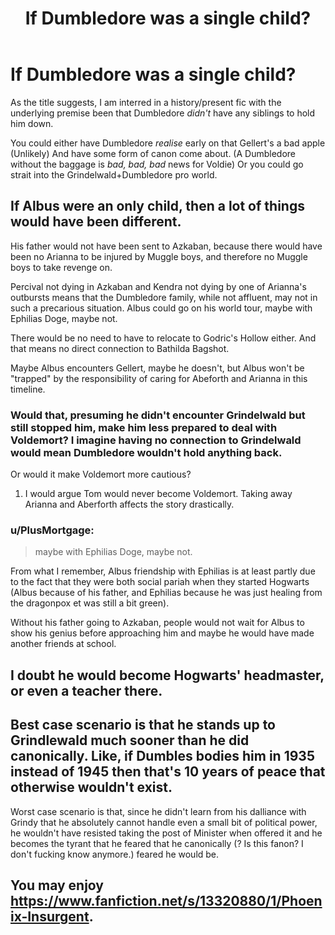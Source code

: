 #+TITLE: If Dumbledore was a single child?

* If Dumbledore was a single child?
:PROPERTIES:
:Author: NotAHero101
:Score: 13
:DateUnix: 1591746755.0
:DateShort: 2020-Jun-10
:FlairText: Prompt
:END:
As the title suggests, I am interred in a history/present fic with the underlying premise been that Dumbledore /didn't/ have any siblings to hold him down.

You could either have Dumbledore /realise/ early on that Gellert's a bad apple (Unlikely) And have some form of canon come about. (A Dumbledore without the baggage is /bad, bad, bad/ news for Voldie) Or you could go strait into the Grindelwald+Dumbledore pro world.


** If Albus were an only child, then a lot of things would have been different.

His father would not have been sent to Azkaban, because there would have been no Arianna to be injured by Muggle boys, and therefore no Muggle boys to take revenge on.

Percival not dying in Azkaban and Kendra not dying by one of Arianna's outbursts means that the Dumbledore family, while not affluent, may not in such a precarious situation. Albus could go on his world tour, maybe with Ephilias Doge, maybe not.

There would be no need to have to relocate to Godric's Hollow either. And that means no direct connection to Bathilda Bagshot.

Maybe Albus encounters Gellert, maybe he doesn't, but Albus won't be "trapped" by the responsibility of caring for Abeforth and Arianna in this timeline.
:PROPERTIES:
:Author: CryptidGrimnoir
:Score: 23
:DateUnix: 1591751728.0
:DateShort: 2020-Jun-10
:END:

*** Would that, presuming he didn't encounter Grindelwald but still stopped him, make him less prepared to deal with Voldemort? I imagine having no connection to Grindelwald would mean Dumbledore wouldn't hold anything back.

Or would it make Voldemort more cautious?
:PROPERTIES:
:Author: NotAHero101
:Score: 8
:DateUnix: 1591751986.0
:DateShort: 2020-Jun-10
:END:

**** I would argue Tom would never become Voldemort. Taking away Arianna and Aberforth affects the story drastically.
:PROPERTIES:
:Author: DeDe_at_it_again
:Score: 4
:DateUnix: 1591790974.0
:DateShort: 2020-Jun-10
:END:


*** u/PlusMortgage:
#+begin_quote
  maybe with Ephilias Doge, maybe not.
#+end_quote

From what I remember, Albus friendship with Ephilias is at least partly due to the fact that they were both social pariah when they started Hogwarts (Albus because of his father, and Ephilias because he was just healing from the dragonpox et was still a bit green).

Without his father going to Azkaban, people would not wait for Albus to show his genius before approaching him and maybe he would have made another friends at school.
:PROPERTIES:
:Author: PlusMortgage
:Score: 5
:DateUnix: 1591778592.0
:DateShort: 2020-Jun-10
:END:


** I doubt he would become Hogwarts' headmaster, or even a teacher there.
:PROPERTIES:
:Author: usernamesaretaken3
:Score: 7
:DateUnix: 1591758918.0
:DateShort: 2020-Jun-10
:END:


** Best case scenario is that he stands up to Grindlewald much sooner than he did canonically. Like, if Dumbles bodies him in 1935 instead of 1945 then that's 10 years of peace that otherwise wouldn't exist.

Worst case scenario is that, since he didn't learn from his dalliance with Grindy that he absolutely cannot handle even a small bit of political power, he wouldn't have resisted taking the post of Minister when offered it and he becomes the tyrant that he feared that he canonically (? Is this fanon? I don't fucking know anymore.) feared he would be.
:PROPERTIES:
:Author: jeffala
:Score: 5
:DateUnix: 1591766953.0
:DateShort: 2020-Jun-10
:END:


** You may enjoy [[https://www.fanfiction.net/s/13320880/1/Phoenix-Insurgent]].
:PROPERTIES:
:Author: Impossible-Poetry
:Score: 3
:DateUnix: 1591775202.0
:DateShort: 2020-Jun-10
:END:
